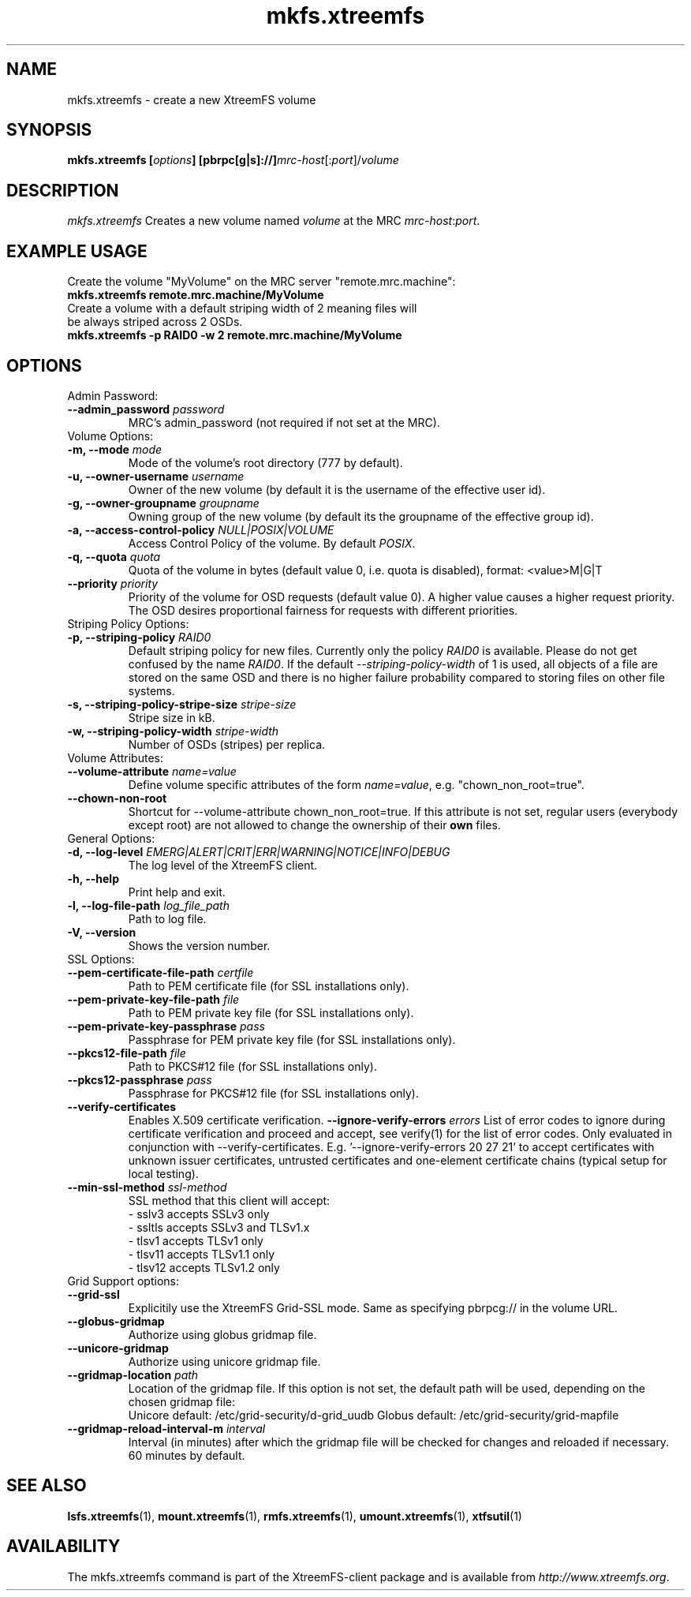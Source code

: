 .TH mkfs.xtreemfs 1 "July 2011" "The XtreemFS Distributed File System" "XtreemFS client"
.SH NAME
mkfs.xtreemfs - create a new XtreemFS volume
.SH SYNOPSIS
\fBmkfs.xtreemfs [\fIoptions\fB] [pbrpc[g|s]://]\fImrc-host\fR[:\fIport\fR]/\fIvolume
.br

.SH DESCRIPTION
.I mkfs.xtreemfs
Creates a new volume named \fIvolume\fR at the MRC \fImrc-host\fR:\fIport\fR.

.SH EXAMPLE USAGE
.TP
Create the volume "MyVolume" on the MRC server "remote.mrc.machine":
.TP
.B "mkfs.xtreemfs remote.mrc.machine/MyVolume"
.br
.TP
Create a volume with a default striping width of 2 meaning files will be always striped across 2 OSDs.
.TP
.B "mkfs.xtreemfs \-p RAID0 \-w 2 remote.mrc.machine/MyVolume"

.SH OPTIONS

.TP
Admin Password:
.TP
.BI "--admin_password " password
MRC's admin_password (not required if not set at the MRC).

.TP
Volume Options:
.TP
.BI "-m, \--mode " mode
Mode of the volume's root directory (777 by default).
.TP
.BI "-u, \--owner-username " username
Owner of the new volume (by default it is the username of the effective user id).
.TP
.BI "-g, \--owner-groupname " groupname
Owning group of the new volume (by default its the groupname of the effective
group id).
.TP
.BI "-a, \--access-control-policy " NULL|POSIX|VOLUME
Access Control Policy of the volume. By default
.IR POSIX .
.TP
.BI "-q, \--quota " quota
Quota of the volume in bytes (default value 0, i.e. quota is disabled), format: <value>M|G|T
.TP
.BI "--priority " priority
Priority of the volume for OSD requests (default value 0). A higher value causes a higher request priority. The OSD desires proportional fairness for requests with different priorities.

.TP
Striping Policy Options:
.TP
.BI "-p, \--striping-policy " RAID0
Default striping policy for new files. Currently only the policy
.I RAID0
is available. Please do not get confused by the name
.IR RAID0 .
If the default
.I \--striping-policy-width
of 1 is used, all objects of a file are stored on the same OSD and there is no higher failure probability compared to storing files on other file systems.

.TP
.BI "-s, \--striping-policy-stripe-size " stripe-size
Stripe size in kB.
.TP
.BI "-w, \--striping-policy-width " stripe-width
Number of OSDs (stripes) per replica.

.TP
Volume Attributes:
.TP
.BI "--volume-attribute " name=value
Define volume specific attributes of the form
.IR name=value ,
e.g. "chown_non_root=true".
.TP
.B "--chown-non-root"
Shortcut for \--volume-attribute chown_non_root=true. If this attribute is not set, regular users (everybody except root) are not allowed to change the ownership of their
.B own
files.

.TP
General Options:
.TP
.BI "-d, \--log-level " EMERG|ALERT|CRIT|ERR|WARNING|NOTICE|INFO|DEBUG
The log level of the XtreemFS client.
.TP
.B "-h, \--help"
Print help and exit.
.TP
.BI "-l, \--log-file-path " log_file_path
Path to log file.
.TP
.BI "-V, \--version"
Shows the version number.

.TP
SSL Options:
.TP
.BI "--pem-certificate-file-path " certfile
Path to PEM certificate file (for SSL installations only).
.TP
.BI "--pem-private-key-file-path " file
Path to PEM private key file (for SSL installations only).
.TP
.BI "--pem-private-key-passphrase " pass
Passphrase for PEM private key file (for SSL installations only).
.TP
.BI "--pkcs12-file-path " file
Path to PKCS#12 file (for SSL installations only).
.TP
.BI "--pkcs12-passphrase " pass
Passphrase for PKCS#12 file (for SSL installations only).
.TP
.BI "--verify-certificates "
Enables X.509 certificate verification.
.BI "--ignore-verify-errors " errors
List of error codes to ignore during certificate verification and proceed and accept, see verify(1) for the list of error codes. Only evaluated in conjunction with --verify-certificates.  E.g. '--ignore-verify-errors 20 27 21' to accept certificates with unknown issuer certificates, untrusted certificates and one-element certificate chains (typical setup for local testing).
.TP
.BI "--min-ssl-method " ssl-method
SSL method that this client will accept:
  - sslv3 accepts SSLv3 only
  - ssltls accepts SSLv3 and TLSv1.x
  - tlsv1 accepts TLSv1 only
  - tlsv11 accepts TLSv1.1 only
  - tlsv12 accepts TLSv1.2 only

.TP
Grid Support options:
.TP
.B "--grid-ssl "
Explicitily use the XtreemFS Grid-SSL mode. Same as specifying pbrpcg:// in the volume URL.
.TP
.B "--globus-gridmap"
Authorize using globus gridmap file.
.TP
.B "--unicore-gridmap"
Authorize using unicore gridmap file.
.TP
.BI "--gridmap-location " path
Location of the gridmap file. If this option is not set, the default path will be used, depending on the chosen gridmap file:
.RS
Unicore default: /etc/grid-security/d-grid_uudb
Globus default: /etc/grid-security/grid-mapfile
.RE
.TP
.BI "--gridmap-reload-interval-m " interval
Interval (in minutes) after which the gridmap file will be checked for changes and reloaded if necessary. 60 minutes by default.

.SH "SEE ALSO"
.BR lsfs.xtreemfs (1),
.BR mount.xtreemfs (1),
.BR rmfs.xtreemfs (1),
.BR umount.xtreemfs (1),
.BR xtfsutil (1)
.BR


.SH AVAILABILITY
The mkfs.xtreemfs command is part of the XtreemFS-client package and is available from \fIhttp://www.xtreemfs.org\fP.
